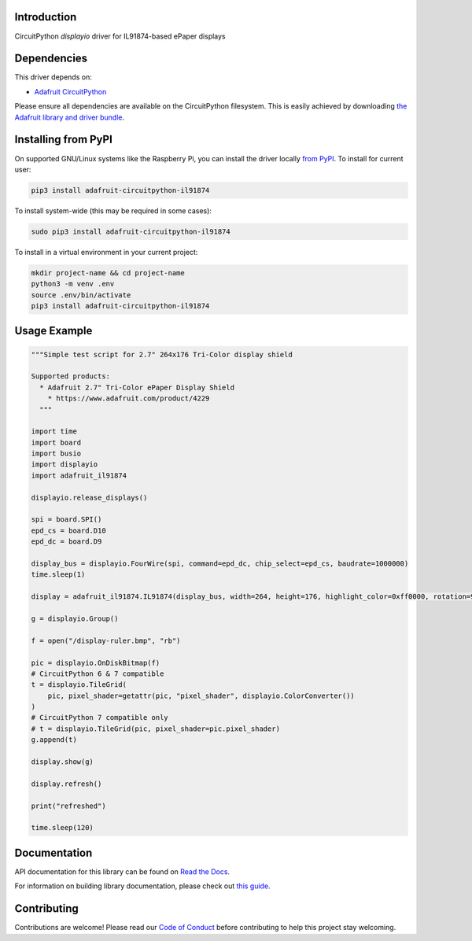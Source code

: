Introduction
============

.. image:: https://readthedocs.org/projects/adafruit-circuitpython-il91874/badge/?version=latest
    :target: https://docs.circuitpython.org/projects/il91874/en/latest/
    :alt: Documentation Status

.. image:: https://raw.githubusercontent.com/adafruit/Adafruit_CircuitPython_Bundle/main/badges/adafruit_discord.svg
    :target: https://adafru.it/discord
    :alt: Discord

.. image:: https://github.com/adafruit/Adafruit_CircuitPython_IL91874/workflows/Build%20CI/badge.svg
    :target: https://github.com/adafruit/Adafruit_CircuitPython_IL91874/actions
    :alt: Build Status

CircuitPython `displayio` driver for IL91874-based ePaper displays


Dependencies
=============
This driver depends on:

* `Adafruit CircuitPython <https://github.com/adafruit/circuitpython>`_

Please ensure all dependencies are available on the CircuitPython filesystem.
This is easily achieved by downloading
`the Adafruit library and driver bundle <https://github.com/adafruit/Adafruit_CircuitPython_Bundle>`_.

Installing from PyPI
=====================

On supported GNU/Linux systems like the Raspberry Pi, you can install the driver locally `from
PyPI <https://pypi.org/project/adafruit-circuitpython-il91874/>`_. To install for current user:

.. code-block:: shell

    pip3 install adafruit-circuitpython-il91874

To install system-wide (this may be required in some cases):

.. code-block:: shell

    sudo pip3 install adafruit-circuitpython-il91874

To install in a virtual environment in your current project:

.. code-block:: shell

    mkdir project-name && cd project-name
    python3 -m venv .env
    source .env/bin/activate
    pip3 install adafruit-circuitpython-il91874

Usage Example
=============

.. code-block:: python

    """Simple test script for 2.7" 264x176 Tri-Color display shield

    Supported products:
      * Adafruit 2.7" Tri-Color ePaper Display Shield
        * https://www.adafruit.com/product/4229
      """

    import time
    import board
    import busio
    import displayio
    import adafruit_il91874

    displayio.release_displays()

    spi = board.SPI()
    epd_cs = board.D10
    epd_dc = board.D9

    display_bus = displayio.FourWire(spi, command=epd_dc, chip_select=epd_cs, baudrate=1000000)
    time.sleep(1)

    display = adafruit_il91874.IL91874(display_bus, width=264, height=176, highlight_color=0xff0000, rotation=90)

    g = displayio.Group()

    f = open("/display-ruler.bmp", "rb")

    pic = displayio.OnDiskBitmap(f)
    # CircuitPython 6 & 7 compatible
    t = displayio.TileGrid(
        pic, pixel_shader=getattr(pic, "pixel_shader", displayio.ColorConverter())
    )
    # CircuitPython 7 compatible only
    # t = displayio.TileGrid(pic, pixel_shader=pic.pixel_shader)
    g.append(t)

    display.show(g)

    display.refresh()

    print("refreshed")

    time.sleep(120)

Documentation
=============

API documentation for this library can be found on `Read the Docs <https://docs.circuitpython.org/projects/il91874/en/latest/>`_.

For information on building library documentation, please check out `this guide <https://learn.adafruit.com/creating-and-sharing-a-circuitpython-library/sharing-our-docs-on-readthedocs#sphinx-5-1>`_.

Contributing
============

Contributions are welcome! Please read our `Code of Conduct
<https://github.com/adafruit/Adafruit_CircuitPython_IL91874/blob/main/CODE_OF_CONDUCT.md>`_
before contributing to help this project stay welcoming.
